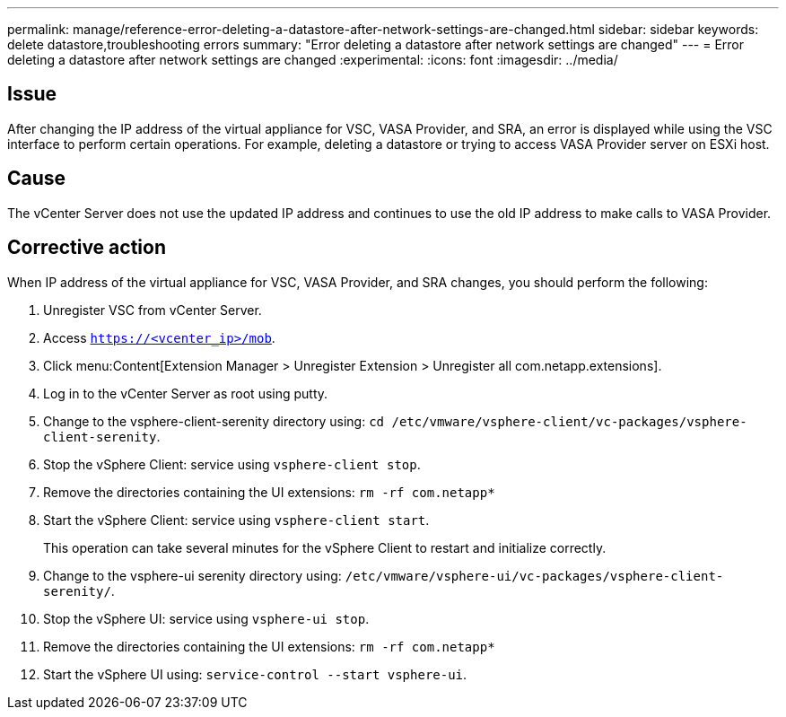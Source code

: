 ---
permalink: manage/reference-error-deleting-a-datastore-after-network-settings-are-changed.html
sidebar: sidebar
keywords: delete datastore,troubleshooting errors
summary: "Error deleting a datastore after network settings are changed"
---
= Error deleting a datastore after network settings are changed
:experimental:
:icons: font
:imagesdir: ../media/

[.lead]
== Issue

After changing the IP address of the virtual appliance for VSC, VASA Provider, and SRA, an error is displayed while using the VSC interface to perform certain operations. For example, deleting a datastore or trying to access VASA Provider server on ESXi host.

== Cause

The vCenter Server does not use the updated IP address and continues to use the old IP address to make calls to VASA Provider.

== Corrective action

When IP address of the virtual appliance for VSC, VASA Provider, and SRA changes, you should perform the following:

. Unregister VSC from vCenter Server.
. Access `https://<vcenter_ip>/mob`.
. Click menu:Content[Extension Manager > Unregister Extension > Unregister all com.netapp.extensions].
. Log in to the vCenter Server as root using putty.
. Change to the vsphere-client-serenity directory using: `cd /etc/vmware/vsphere-client/vc-packages/vsphere-client-serenity`.
. Stop the vSphere Client: service using `vsphere-client stop`.
. Remove the directories containing the UI extensions: `rm -rf com.netapp*`
. Start the vSphere Client: service using `vsphere-client start`.
+
This operation can take several minutes for the vSphere Client to restart and initialize correctly.

. Change to the vsphere-ui serenity directory using: `/etc/vmware/vsphere-ui/vc-packages/vsphere-client-serenity/`.
. Stop the vSphere UI: service using `vsphere-ui stop`.
. Remove the directories containing the UI extensions: `rm -rf com.netapp*`
. Start the vSphere UI using: `service-control --start vsphere-ui`.
